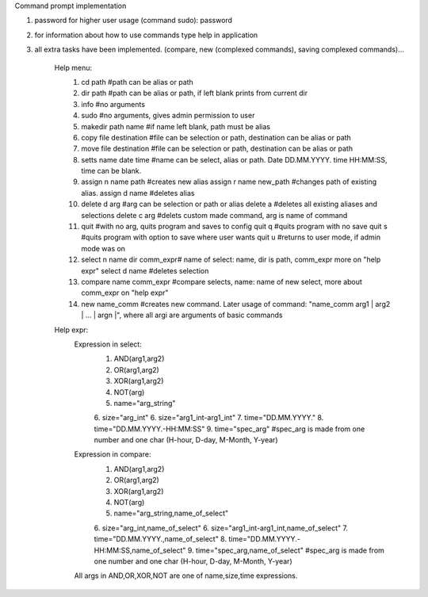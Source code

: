 Command prompt implementation


1. password for higher user usage (command sudo): password
2. for information about how to use commands type help in application
3. all extra tasks have been implemented. (compare, new (complexed commands), saving complexed commands)…


	Help menu:
		1. cd path #path can be alias or path
		2. dir path #path can be alias or path, if left blank prints from current dir
		3. info #no arguments
		4. sudo #no arguments, gives admin permission to user
		5. makedir path name #if name left blank, path must be alias
		6. copy file destination #file can be selection or path, destination can be alias or path
		7. move file destination #file can be selection or path, destination can be alias or path
		8. setts name date time #name can be select, alias or path. Date DD.MM.YYYY. time HH:MM:SS, time can be blank.
		9. assign n name path #creates new alias assign r name new_path #changes path of existing alias. 
		   assign d name #deletes alias
		10. delete d arg #arg can be selection or path or alias
		    delete a #deletes all existing aliases and selections
		    delete c arg #delets custom made command, arg is name of command
		11. quit #with no arg, quits program and saves to config
		    quit q #quits program with no save
		    quit s #quits program with option to save where user wants
		    quit u #returns to user mode, if admin mode was on
		12. select n name dir comm_expr# name of select: name, dir is path, comm_expr more on "help expr"
		    select d name #deletes selection
		13. compare name comm_expr #compare selects, name: name of new select, more about comm_expr on "help expr"
		14. new name_comm #creates new command. Later usage of command: "name_comm arg1 | arg2 | ... | argn |", where all argi are arguments of basic commands



	Help expr:
		Expression in select:
		   1. AND(arg1,arg2)
		   2. OR(arg1,arg2)
		   3. XOR(arg1,arg2)
		   4. NOT(arg)
		   5. name="arg_string"
		   6. size="arg_int"
		   6. size="arg1_int-arg1_int"
		   7. time="DD.MM.YYYY."
		   8. time="DD.MM.YYYY.-HH:MM:SS"
		   9. time="spec_arg" #spec_arg is made from one number and one char (H-hour, D-day, M-Month, Y-year)
		Expression in compare:
	       	   1. AND(arg1,arg2)
		   2. OR(arg1,arg2)
		   3. XOR(arg1,arg2)
		   4. NOT(arg)
		   5. name="arg_string,name_of_select"
		   6. size="arg_int,name_of_select"
		   6. size="arg1_int-arg1_int,name_of_select"
		   7. time="DD.MM.YYYY.,name_of_select"
		   8. time="DD.MM.YYYY.-HH:MM:SS,name_of_select"
		   9. time="spec_arg,name_of_select" #spec_arg is made from one number and one char (H-hour, D-day, M-Month, Y-year)

		All args in AND,OR,XOR,NOT are one of name,size,time expressions.

